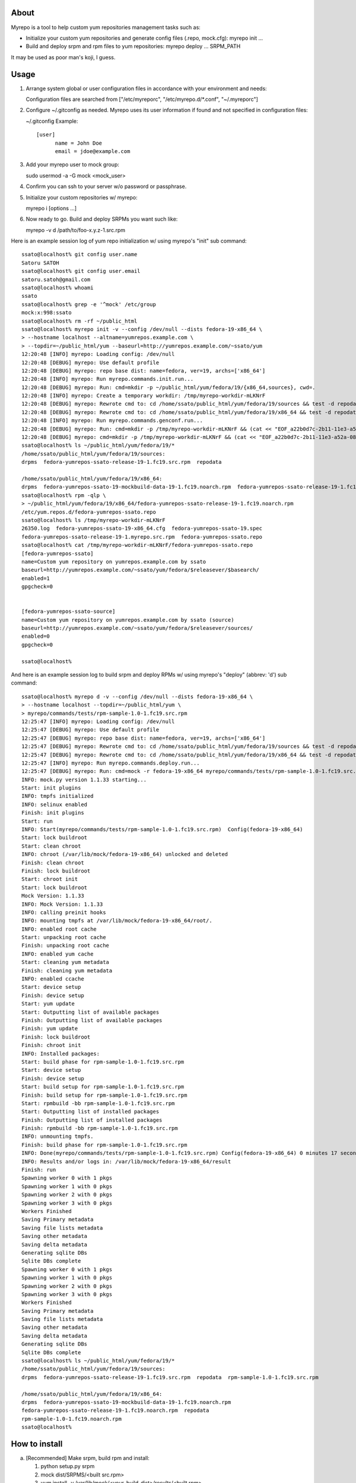 About
==============

Myrepo is a tool to help custom yum repositories management tasks such as:

* Initialize your custom yum repositories and generate config files (.repo,
  mock.cfg): myrepo init ...

* Build and deploy srpm and rpm files to yum repositories:
  myrepo deploy ... SRPM_PATH

It may be used as poor man's koji, I guess.

Usage
=======

1. Arrange system global or user configuration files in accordance with your
   environment and needs:

   Configuration files are searched from
   ["/etc/myreporc", "/etc/myrepo.d/\*.conf", "~/.myreporc"]

2. Configure ~/.gitconfig as needed. Myrepo uses its user information if
   found and not specified in configuration files:

   ~/.gitconfig Example::

     [user]
           name = John Doe
           email = jdoe@example.com

3. Add your myrepo user to mock group::

   sudo usermod -a -G mock <mock_user>

4. Confirm you can ssh to your server w/o password or passphrase.

5. Initialize your custom repositories w/ myrepo::

   myrepo i [options ...]

6. Now ready to go. Build and deploy SRPMs you want such like::

   myrepo -v d /path/to/foo-x.y.z-1.src.rpm


Here is an example session log of yum repo initialization w/ using myrepo's "init" sub command::

  ssato@localhost% git config user.name
  Satoru SATOH
  ssato@localhost% git config user.email
  satoru.satoh@gmail.com
  ssato@localhost% whoami
  ssato
  ssato@localhost% grep -e '^mock' /etc/group
  mock:x:998:ssato
  ssato@localhost% rm -rf ~/public_html
  ssato@localhost% myrepo init -v --config /dev/null --dists fedora-19-x86_64 \
  > --hostname localhost --altname=yumrepos.example.com \
  > --topdir=~/public_html/yum --baseurl=http://yumrepos.example.com/~ssato/yum
  12:20:48 [INFO] myrepo: Loading config: /dev/null
  12:20:48 [DEBUG] myrepo: Use default profile
  12:20:48 [DEBUG] myrepo: repo base dist: name=fedora, ver=19, archs=['x86_64']
  12:20:48 [INFO] myrepo: Run myrepo.commands.init.run...
  12:20:48 [DEBUG] myrepo: Run: cmd=mkdir -p ~/public_html/yum/fedora/19/{x86_64,sources}, cwd=.
  12:20:48 [INFO] myrepo: Create a temporary workdir: /tmp/myrepo-workdir-mLKNrF
  12:20:48 [DEBUG] myrepo: Rewrote cmd to: cd /home/ssato/public_html/yum/fedora/19/sources && test -d repodata && createrepo --update --deltas --oldpackagedirs . --database . || createrepo --deltas --oldpackagedirs . --database .
  12:20:48 [DEBUG] myrepo: Rewrote cmd to: cd /home/ssato/public_html/yum/fedora/19/x86_64 && test -d repodata && createrepo --update --deltas --oldpackagedirs . --database . || createrepo --deltas --oldpackagedirs . --database .
  12:20:48 [INFO] myrepo: Run myrepo.commands.genconf.run...
  12:20:48 [DEBUG] myrepo: Run: cmd=mkdir -p /tmp/myrepo-workdir-mLKNrF && (cat << "EOF_a22b0d7c-2b11-11e3-a52a-081196958ea0" > /tmp/myr, cwd=.
  12:20:48 [DEBUG] myrepo: cmd=mkdir -p /tmp/myrepo-workdir-mLKNrF && (cat << "EOF_a22b0d7c-2b11-11e3-a52a-081196958ea0" > /tmp/myr, logfile=/tmp/myrepo-workdir-mLKNrF/26350.log
  ssato@localhost% ls ~/public_html/yum/fedora/19/*
  /home/ssato/public_html/yum/fedora/19/sources:
  drpms  fedora-yumrepos-ssato-release-19-1.fc19.src.rpm  repodata

  /home/ssato/public_html/yum/fedora/19/x86_64:
  drpms  fedora-yumrepos-ssato-19-mockbuild-data-19-1.fc19.noarch.rpm  fedora-yumrepos-ssato-release-19-1.fc19.noarch.rpm  repodata
  ssato@localhost% rpm -qlp \
  > ~/public_html/yum/fedora/19/x86_64/fedora-yumrepos-ssato-release-19-1.fc19.noarch.rpm
  /etc/yum.repos.d/fedora-yumrepos-ssato.repo
  ssato@localhost% ls /tmp/myrepo-workdir-mLKNrF
  26350.log  fedora-yumrepos-ssato-19-x86_64.cfg  fedora-yumrepos-ssato-19.spec
  fedora-yumrepos-ssato-release-19-1.myrepo.src.rpm  fedora-yumrepos-ssato.repo
  ssato@localhost% cat /tmp/myrepo-workdir-mLKNrF/fedora-yumrepos-ssato.repo
  [fedora-yumrepos-ssato]
  name=Custom yum repository on yumrepos.example.com by ssato
  baseurl=http://yumrepos.example.com/~ssato/yum/fedora/$releasever/$basearch/
  enabled=1
  gpgcheck=0


  [fedora-yumrepos-ssato-source]
  name=Custom yum repository on yumrepos.example.com by ssato (source)
  baseurl=http://yumrepos.example.com/~ssato/yum/fedora/$releasever/sources/
  enabled=0
  gpgcheck=0

  ssato@localhost%


And here is an example session log to build srpm and deploy RPMs w/ using myrepo's "deploy" (abbrev: 'd') sub command::

  ssato@localhost% myrepo d -v --config /dev/null --dists fedora-19-x86_64 \
  > --hostname localhost --topdir=~/public_html/yum \
  > myrepo/commands/tests/rpm-sample-1.0-1.fc19.src.rpm
  12:25:47 [INFO] myrepo: Loading config: /dev/null
  12:25:47 [DEBUG] myrepo: Use default profile
  12:25:47 [DEBUG] myrepo: repo base dist: name=fedora, ver=19, archs=['x86_64']
  12:25:47 [DEBUG] myrepo: Rewrote cmd to: cd /home/ssato/public_html/yum/fedora/19/sources && test -d repodata && createrepo --update --deltas --oldpackagedirs . --database . || createrepo --deltas --oldpackagedirs . --database .
  12:25:47 [DEBUG] myrepo: Rewrote cmd to: cd /home/ssato/public_html/yum/fedora/19/x86_64 && test -d repodata && createrepo --update --deltas --oldpackagedirs . --database . || createrepo --deltas --oldpackagedirs . --database .
  12:25:47 [INFO] myrepo: Run myrepo.commands.deploy.run...
  12:25:47 [DEBUG] myrepo: Run: cmd=mock -r fedora-19-x86_64 myrepo/commands/tests/rpm-sample-1.0-1.fc19.src.rpm && cp -a /var/lib/mock/, cwd=.
  INFO: mock.py version 1.1.33 starting...
  Start: init plugins
  INFO: tmpfs initialized
  INFO: selinux enabled
  Finish: init plugins
  Start: run
  INFO: Start(myrepo/commands/tests/rpm-sample-1.0-1.fc19.src.rpm)  Config(fedora-19-x86_64)
  Start: lock buildroot
  Start: clean chroot
  INFO: chroot (/var/lib/mock/fedora-19-x86_64) unlocked and deleted
  Finish: clean chroot
  Finish: lock buildroot
  Start: chroot init
  Start: lock buildroot
  Mock Version: 1.1.33
  INFO: Mock Version: 1.1.33
  INFO: calling preinit hooks
  INFO: mounting tmpfs at /var/lib/mock/fedora-19-x86_64/root/.
  INFO: enabled root cache
  Start: unpacking root cache
  Finish: unpacking root cache
  INFO: enabled yum cache
  Start: cleaning yum metadata
  Finish: cleaning yum metadata
  INFO: enabled ccache
  Start: device setup
  Finish: device setup
  Start: yum update
  Start: Outputting list of available packages
  Finish: Outputting list of available packages
  Finish: yum update
  Finish: lock buildroot
  Finish: chroot init
  INFO: Installed packages:
  Start: build phase for rpm-sample-1.0-1.fc19.src.rpm
  Start: device setup
  Finish: device setup
  Start: build setup for rpm-sample-1.0-1.fc19.src.rpm
  Finish: build setup for rpm-sample-1.0-1.fc19.src.rpm
  Start: rpmbuild -bb rpm-sample-1.0-1.fc19.src.rpm
  Start: Outputting list of installed packages
  Finish: Outputting list of installed packages
  Finish: rpmbuild -bb rpm-sample-1.0-1.fc19.src.rpm
  INFO: unmounting tmpfs.
  Finish: build phase for rpm-sample-1.0-1.fc19.src.rpm
  INFO: Done(myrepo/commands/tests/rpm-sample-1.0-1.fc19.src.rpm) Config(fedora-19-x86_64) 0 minutes 17 seconds
  INFO: Results and/or logs in: /var/lib/mock/fedora-19-x86_64/result
  Finish: run
  Spawning worker 0 with 1 pkgs
  Spawning worker 1 with 0 pkgs
  Spawning worker 2 with 0 pkgs
  Spawning worker 3 with 0 pkgs
  Workers Finished
  Saving Primary metadata
  Saving file lists metadata
  Saving other metadata
  Saving delta metadata
  Generating sqlite DBs
  Sqlite DBs complete
  Spawning worker 0 with 1 pkgs
  Spawning worker 1 with 0 pkgs
  Spawning worker 2 with 0 pkgs
  Spawning worker 3 with 0 pkgs
  Workers Finished
  Saving Primary metadata
  Saving file lists metadata
  Saving other metadata
  Saving delta metadata
  Generating sqlite DBs
  Sqlite DBs complete
  ssato@localhost% ls ~/public_html/yum/fedora/19/*
  /home/ssato/public_html/yum/fedora/19/sources:
  drpms  fedora-yumrepos-ssato-release-19-1.fc19.src.rpm  repodata  rpm-sample-1.0-1.fc19.src.rpm

  /home/ssato/public_html/yum/fedora/19/x86_64:
  drpms  fedora-yumrepos-ssato-19-mockbuild-data-19-1.fc19.noarch.rpm
  fedora-yumrepos-ssato-release-19-1.fc19.noarch.rpm  repodata
  rpm-sample-1.0-1.fc19.noarch.rpm
  ssato@localhost%

How to install
================

a. [Recommended] Make srpm, build rpm and install:

   1. python setup.py srpm
   2. mock dist/SRPMS/<built src.rpm>
   3. yum install -y /var/lib/mock/<your_build_dist>/results/<built rpm>

b. Build rpm and install:

   1. python setup.py rpm
   2. yum install -y dist/RPMS/noarch/<built rpm>

Hacking
=========

* Every module must passes PEP8 tests.
* Every time modifications made to myrepo modules (myrepo/\*\*/\*.py),
  corresponding tests should be run for them, e.g.::

    ./aux/runtest.sh myrepo/config.py
    ./aux/runtest.sh myrepo/tests/config.py

  and run application level tests::

    bash -x ./tests/driver.sh 2>&1 | tee /tmp/test.log

Meta
======

* Author: Satoru SATOH <ssato _at_ redhat.com>
* License: GPLv3+

TODO
------

* Write tests:

  * myrepo.tests.\*: Almost done
  * myrepo.commands.tests.\*: Almost done

.. vim:sw=2:ts=2:et:
